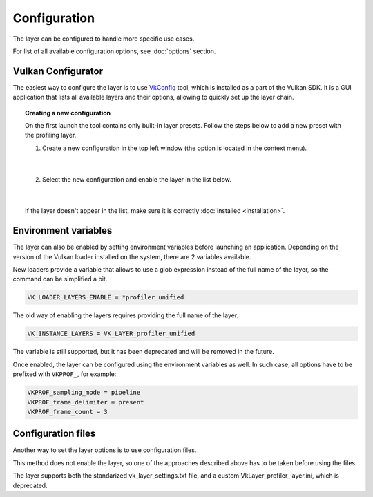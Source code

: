 Configuration
=============

The layer can be configured to handle more specific use cases.

For list of all available configuration options, see :doc:`options` section.

Vulkan Configurator
-------------------

The easiest way to configure the layer is to use `VkConfig <https://vulkan.lunarg.com/doc/view/1.3.268.0/windows/vkconfig.html>`_ tool, which is installed as a part of the Vulkan SDK. It is a GUI application that lists all available layers and their options, allowing to quickly set up the layer chain.

.. image:: /static/img/vulkan-configurator.jpg

.. topic:: Creating a new configuration

    On the first launch the tool contains only built-in layer presets. Follow the steps below to add a new preset with the profiling layer.

    1. Create a new configuration in the top left window (the option is located in the context menu).

        .. image:: /static/img/new-configuration.jpg
            :scale: 75%
            :align: center

        |

    2. Select the new configuration and enable the layer in the list below.

        .. image:: /static/img/enable-layer.jpg
            :scale: 75%
            :align: center

        |

    If the layer doesn't appear in the list, make sure it is correctly :doc:`installed <installation>`.

Environment variables
---------------------

The layer can also be enabled by setting environment variables before launching an application. Depending on the version of the Vulkan loader installed on the system, there are 2 variables available.

New loaders provide a variable that allows to use a glob expression instead of the full name of the layer, so the command can be simplified a bit.

.. code::

    VK_LOADER_LAYERS_ENABLE = *profiler_unified

The old way of enabling the layers requires providing the full name of the layer.

.. code::

    VK_INSTANCE_LAYERS = VK_LAYER_profiler_unified

The variable is still supported, but it has been deprecated and will be removed in the future.

Once enabled, the layer can be configured using the environment variables as well. In such case, all options have to be prefixed with ``VKPROF_``, for example:

.. code::

    VKPROF_sampling_mode = pipeline
    VKPROF_frame_delimiter = present
    VKPROF_frame_count = 3

Configuration files
-------------------

Another way to set the layer options is to use configuration files.

This method does not enable the layer, so one of the approaches described above has to be taken before using the files.

The layer supports both the standarized vk_layer_settings.txt file, and a custom VkLayer_profiler_layer.ini, which is deprecated.
